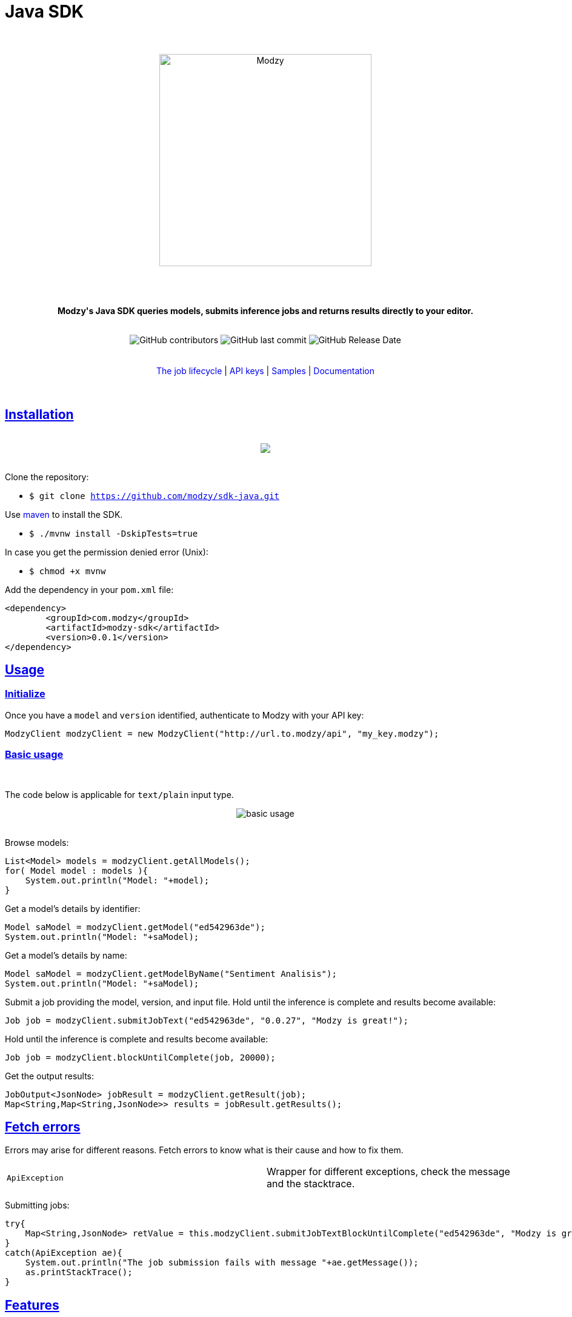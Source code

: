:doctype: article
:icons: font
:source-highlighter: highlightjs
:docname: Java SDK
:sectlinks:
:snippets:





++++

<h1>Java SDK</h1>


<div align="center">

<br>
<br>


<img  src="https://www.modzy.com/wp-content/uploads/2019/10/modzy-logo-tm.svg" alt="Modzy" width="350" height="auto">

<br>
<br>
<br>
<br>




<p><b>Modzy's Java SDK queries models, submits inference jobs and returns results directly to your editor.</b></p>


<br>


<img alt="GitHub contributors" src="https://img.shields.io/github/contributors/modzy/sdk-java">

<img alt="GitHub last commit" src="https://img.shields.io/github/last-commit/modzy/sdk-java">

<img alt="GitHub Release Date" src="https://img.shields.io/github/release-date/modzy/sdk-java">

</div>

<br>
<br>

<div align="center">
<a href=https://models.modzy.com/docs/how-to-guides/job-lifecycle style="text-decoration:none">The job lifecycle</a> |
<a href=https://models.modzy.com/docs/how-to-guides/api-keys style="text-decoration:none">API keys</a> |
<a href=/samples style="text-decoration:none">Samples</a> |
<a href=https://models.modzy.com/docs/home/home style="text-decoration:none">Documentation</a>


<br>
<br>

</div>

<br>


++++

== Installation

++++
<br>
<div align="center">
<a href="https://asciinema.org/a/CMMbns4Pp4TpTkZdXgMFiguDs"><img src="install.gif" style="max-width:100%"/></a>
</div>
<br>
++++

Clone the repository:

- `$ git clone https://github.com/modzy/sdk-java.git`

++++
<p>Use <a href=https://maven.apache.org/ style="text-decoration:none">maven</a> to install the SDK. </p>
++++

- `$ ./mvnw install -DskipTests=true`

In case you get the permission denied error (Unix):

- `$ chmod +x mvnw`

Add the dependency in your `pom.xml` file:

[source, xml]
----
<dependency>
	<groupId>com.modzy</groupId>
	<artifactId>modzy-sdk</artifactId>
	<version>0.0.1</version>
</dependency>
----

== Usage


=== Initialize

Once you have a `model` and `version` identified, authenticate to Modzy with your API key:

[source, java]
----
ModzyClient modzyClient = new ModzyClient("http://url.to.modzy/api", "my_key.modzy");
----

=== Basic usage

++++
<br>
++++

The code below is applicable for `text/plain` input type.


++++
<div align="center">

<img src="java.gif" alt="basic usage" style="max-width:100%">

</div>

<br>
++++



Browse models:

[source, java]
----
List<Model> models = modzyClient.getAllModels();
for( Model model : models ){
    System.out.println("Model: "+model);
}
----

Get a model's details by identifier:

[source, java]
----
Model saModel = modzyClient.getModel("ed542963de");
System.out.println("Model: "+saModel);
----

Get a model's details by name:

[source, java]
----
Model saModel = modzyClient.getModelByName("Sentiment Analisis");
System.out.println("Model: "+saModel);
----

Submit a job providing the model, version, and input file. Hold until the inference is complete and results become available:

[source, java]
----
Job job = modzyClient.submitJobText("ed542963de", "0.0.27", "Modzy is great!");
----

Hold until the inference is complete and results become available:

[source, java]
----
Job job = modzyClient.blockUntilComplete(job, 20000);
----

Get the output results:

[source, java]
----
JobOutput<JsonNode> jobResult = modzyClient.getResult(job);
Map<String,Map<String,JsonNode>> results = jobResult.getResults();
----

== Fetch errors

Errors may arise for different reasons. Fetch errors to know what is their cause and how to fix them.

[cols="1,1"]
|===
|`ApiException` | Wrapper for different exceptions, check the message and the stacktrace.
|===

Submitting jobs:

[source, java]
----
try{
    Map<String,JsonNode> retValue = this.modzyClient.submitJobTextBlockUntilComplete("ed542963de", "Modzy is great!");    
}
catch(ApiException ae){
    System.out.println("The job submission fails with message "+ae.getMessage());
    as.printStackTrace();
}
----

== Features

Currently we support the following api routes:

:doc-pages: https://models.modzy.com/docs/
[cols=3*, stripes=even]
|===
|Feature|Code|Api route

|[small]#Retrieve all models#
|[small]#modzyClient.getAllModels()#
|[small]#link:{doc-pages}api-reference/marketplace/retrieve-models[api/models]#

|[small]#Retrieve some models#
|[small]#modzyClient.getModels()#
|[small]#link:{doc-pages}api-reference/marketplace/retrieve-models[api/models]#

|[small]#Retrieve model details#
|[small]#modzyClient.getModel()#
|[small]#link:{doc-pages}api-reference/marketplace/retrieve-model-details[api/models/:model-id]#

|[small]#Retrieve model by name#
|[small]#modzyClient.getModelByName()#
|[small]#link:{doc-pages}api-reference/marketplace/retrieve-models[api/models]#

|[small]#Retrieve related models#
|[small]#modzyClient.getRelatedModels()#
|[small]#link:{doc-pages}api-reference/marketplace/retrieve-related-models[api/models/:model-id/related-models]#

|[small]#Retrieve model versions#
|[small]#modzyClient.getModelVersions()#
|[small]#link:{doc-pages}api-reference/marketplace/retrieve-related-models[api/models/:model-id/versions]#

|[small]#Retrieve model version details#
|[small]#modzyClient.getModelVersion()#
|[small]#link:{doc-pages}api-reference/marketplace/retrieve-related-models[api/models/:model-id/versions/:version-id]#

|[small]#Retrieve all tags#
|[small]#modzyClient.getAllTags()#
|[small]#link:{doc-pages}api-reference/marketplace/retrieve-tags[api/models/tags]#

|[small]#Retrieve Tags and Models#
|[small]#modzyClient.getTagsAndModels()#
|[small]#link:{doc-pages}api-reference/marketplace/retrieve-models-by-tags[api/models/tags/:tag-id]#

|[small]#Submit a Job (Text)#
|[small]#modzyClient.submitJobText()#
|[small]#link:{doc-pages}api-reference/job-inputs/submit-job[api/jobs]#

|[small]#Submit a Job (Embedded)#
|[small]#modzyClient.submitJobEmbedded()#
|[small]#link:{doc-pages}api-reference/job-inputs/submit-job[api/jobs]#

|[small]#Submit a Job (AWS S3)#
|[small]#modzyClient.submitJobAWSS3()#
|[small]#link:{doc-pages}api-reference/job-inputs/submit-job[api/jobs]#

|[small]#Submit a Job (JDBC)#
|[small]#modzyClient.submitJobJDBC()#
|[small]#link:{doc-pages}api-reference/job-inputs/submit-job[api/jobs]#

|[small]#Cancel job#
|[small]#modzyClient.cancelJob()#
|[small]#link:{doc-pages}api-reference/jobs/cancel-pending-job[api/jobs/:job-id]#

|[small]#Hold until inference is complete#
|[small]#modzyClient.blockUntilComplete()#
|[small]#link:{doc-pages}api-reference/job-inputs/submit-job[api/jobs]#

|[small]#Get Job details#
|[small]#modzyClient.getJob()#
|[small]#link:{doc-pages}api-reference/jobs/retrieve-job-details[api/jobs/:job-id]#

|[small]#Retrieve results#
|[small]#modzyClient.cancelJob()#
|[small]#link:{doc-pages}api-reference/jobs/cancel-pending-job[api/jobs/:job-id]#

|[small]#Retrieve Job History#
|[small]#modzyClient.getJobHistory()#
|[small]#link:{doc-pages}api-reference/jobs/retrieve-job-history[api/jobs/history]#

|===


== Samples

++++
<p>Check out our <a href="src/main/java/com/modzy/sdk/samples" style="text-decoration:none">samples</a> for details on specific use cases.
</p>
++++

To run samples:

Set the base url and api key in each sample file:

[source, java]
----
// TODO: set the base url of modzy api and you api key
ModzyClient modzyClient = new ModzyClient("https://http://modzy.url", "modzy-api.key");
----
++++
<p>Or follow the instructions <a href="/contributing.adoc#set-environment-variables-in-bash" style="text-decoration:none">here</a> to learn more.
</p>
++++

And then, you can:

[source, bash]
----
`$ ./mvnw exec:java -Dexec.mainClass="com.modzy.sdk.samples.ModelSamples"`
----



== Contributing

++++
<p>We are happy to receive contributions from all of our users. Check out our <a href="/contributing.adoc" style="text-decoration:none">contributing file</a> to learn more.
</p>
++++


//For people who want to make changes to your project, it's helpful to have some documentation on how to get started. Perhaps there is a script that they should run or some environment variables that they need to set. Make these steps explicit. These instructions could also be useful to your future self.

==== Code of conduct

++++
<a href="/CODE_OF_CONDUCT.md" style="text-decoration:none"><img src="https://img.shields.io/badge/Contributor%20Covenant-v2.0%20adopted-ff69b4.svg" alt="Contributor Covenant" style="max-width:100%;"></a>
++++


//== Credits
